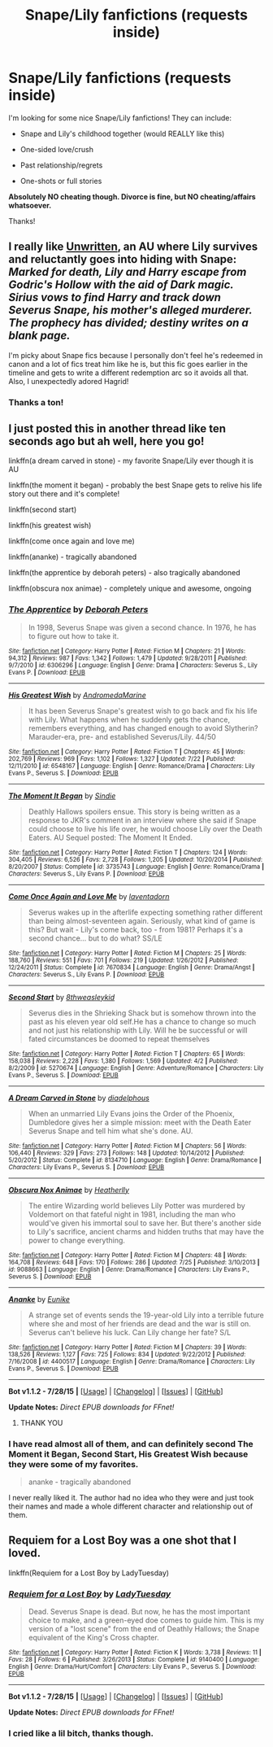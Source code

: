 #+TITLE: Snape/Lily fanfictions (requests inside)

* Snape/Lily fanfictions (requests inside)
:PROPERTIES:
:Score: 7
:DateUnix: 1438215111.0
:DateShort: 2015-Jul-30
:FlairText: Request
:END:
I'm looking for some nice Snape/Lily fanfictions! They can include:

- Snape and Lily's childhood together (would REALLY like this)

- One-sided love/crush

- Past relationship/regrets

- One-shots or full stories

*Absolutely NO cheating though. Divorce is fine, but NO cheating/affairs whatsoever.*

Thanks!


** I really like [[http://www.harrypotterfanfiction.com/viewstory.php?psid=250668][Unwritten]], an AU where Lily survives and reluctantly goes into hiding with Snape: /Marked for death, Lily and Harry escape from Godric's Hollow with the aid of Dark magic. Sirius vows to find Harry and track down Severus Snape, his mother's alleged murderer. The prophecy has divided; destiny writes on a blank page./

I'm picky about Snape fics because I personally don't feel he's redeemed in canon and a lot of fics treat him like he is, but this fic goes earlier in the timeline and gets to write a different redemption arc so it avoids all that. Also, I unexpectedly adored Hagrid!
:PROPERTIES:
:Author: someorangegirl
:Score: 3
:DateUnix: 1438218286.0
:DateShort: 2015-Jul-30
:END:

*** Thanks a ton!
:PROPERTIES:
:Score: 1
:DateUnix: 1438226785.0
:DateShort: 2015-Jul-30
:END:


** I just posted this in another thread like ten seconds ago but ah well, here you go!

linkffn(a dream carved in stone) - my favorite Snape/Lily ever though it is AU

linkffn(the moment it began) - probably the best Snape gets to relive his life story out there and it's complete!

linkffn(second start)

linkffn(his greatest wish)

linkffn(come once again and love me)

linkffn(ananke) - tragically abandoned

linkffn(the apprentice by deborah peters) - also tragically abandoned

linkffn(obscura nox animae) - completely unique and awesome, ongoing
:PROPERTIES:
:Author: orangedarkchocolate
:Score: 2
:DateUnix: 1438271402.0
:DateShort: 2015-Jul-30
:END:

*** [[http://www.fanfiction.net/s/6306296/1/][*/The Apprentice/*]] by [[https://www.fanfiction.net/u/376135/Deborah-Peters][/Deborah Peters/]]

#+begin_quote
  In 1998, Severus Snape was given a second chance. In 1976, he has to figure out how to take it.
#+end_quote

^{/Site/: [[http://www.fanfiction.net/][fanfiction.net]] *|* /Category/: Harry Potter *|* /Rated/: Fiction M *|* /Chapters/: 21 *|* /Words/: 94,312 *|* /Reviews/: 987 *|* /Favs/: 1,342 *|* /Follows/: 1,479 *|* /Updated/: 9/28/2011 *|* /Published/: 9/7/2010 *|* /id/: 6306296 *|* /Language/: English *|* /Genre/: Drama *|* /Characters/: Severus S., Lily Evans P. *|* /Download/: [[http://www.p0ody-files.com/ff_to_ebook/mobile/makeEpub.php?id=6306296][EPUB]]}

--------------

[[http://www.fanfiction.net/s/6548167/1/][*/His Greatest Wish/*]] by [[https://www.fanfiction.net/u/1605696/AndromedaMarine][/AndromedaMarine/]]

#+begin_quote
  It has been Severus Snape's greatest wish to go back and fix his life with Lily. What happens when he suddenly gets the chance, remembers everything, and has changed enough to avoid Slytherin? Marauder-era, pre- and established Severus/Lily. 44/50
#+end_quote

^{/Site/: [[http://www.fanfiction.net/][fanfiction.net]] *|* /Category/: Harry Potter *|* /Rated/: Fiction T *|* /Chapters/: 45 *|* /Words/: 202,769 *|* /Reviews/: 969 *|* /Favs/: 1,102 *|* /Follows/: 1,327 *|* /Updated/: 7/22 *|* /Published/: 12/11/2010 *|* /id/: 6548167 *|* /Language/: English *|* /Genre/: Romance/Drama *|* /Characters/: Lily Evans P., Severus S. *|* /Download/: [[http://www.p0ody-files.com/ff_to_ebook/mobile/makeEpub.php?id=6548167][EPUB]]}

--------------

[[http://www.fanfiction.net/s/3735743/1/][*/The Moment It Began/*]] by [[https://www.fanfiction.net/u/46567/Sindie][/Sindie/]]

#+begin_quote
  Deathly Hallows spoilers ensue. This story is being written as a response to JKR's comment in an interview where she said if Snape could choose to live his life over, he would choose Lily over the Death Eaters. AU Sequel posted: The Moment It Ended.
#+end_quote

^{/Site/: [[http://www.fanfiction.net/][fanfiction.net]] *|* /Category/: Harry Potter *|* /Rated/: Fiction T *|* /Chapters/: 124 *|* /Words/: 304,405 *|* /Reviews/: 6,526 *|* /Favs/: 2,728 *|* /Follows/: 1,205 *|* /Updated/: 10/20/2014 *|* /Published/: 8/20/2007 *|* /Status/: Complete *|* /id/: 3735743 *|* /Language/: English *|* /Genre/: Romance/Drama *|* /Characters/: Severus S., Lily Evans P. *|* /Download/: [[http://www.p0ody-files.com/ff_to_ebook/mobile/makeEpub.php?id=3735743][EPUB]]}

--------------

[[http://www.fanfiction.net/s/7670834/1/][*/Come Once Again and Love Me/*]] by [[https://www.fanfiction.net/u/3117309/laventadorn][/laventadorn/]]

#+begin_quote
  Severus wakes up in the afterlife expecting something rather different than being almost-seventeen again. Seriously, what kind of game is this? But wait - Lily's come back, too - from 1981? Perhaps it's a second chance... but to do what? SS/LE
#+end_quote

^{/Site/: [[http://www.fanfiction.net/][fanfiction.net]] *|* /Category/: Harry Potter *|* /Rated/: Fiction M *|* /Chapters/: 25 *|* /Words/: 188,760 *|* /Reviews/: 551 *|* /Favs/: 701 *|* /Follows/: 219 *|* /Updated/: 1/26/2012 *|* /Published/: 12/24/2011 *|* /Status/: Complete *|* /id/: 7670834 *|* /Language/: English *|* /Genre/: Drama/Angst *|* /Characters/: Severus S., Lily Evans P. *|* /Download/: [[http://www.p0ody-files.com/ff_to_ebook/mobile/makeEpub.php?id=7670834][EPUB]]}

--------------

[[http://www.fanfiction.net/s/5270674/1/][*/Second Start/*]] by [[https://www.fanfiction.net/u/1666976/8thweasleykid][/8thweasleykid/]]

#+begin_quote
  Severus dies in the Shrieking Shack but is somehow thrown into the past as his eleven year old self.He has a chance to change so much and not just his relationship with Lily. Will he be successful or will fated circumstances be doomed to repeat themselves
#+end_quote

^{/Site/: [[http://www.fanfiction.net/][fanfiction.net]] *|* /Category/: Harry Potter *|* /Rated/: Fiction T *|* /Chapters/: 65 *|* /Words/: 158,038 *|* /Reviews/: 2,228 *|* /Favs/: 1,380 *|* /Follows/: 1,569 *|* /Updated/: 4/2 *|* /Published/: 8/2/2009 *|* /id/: 5270674 *|* /Language/: English *|* /Genre/: Adventure/Romance *|* /Characters/: Lily Evans P., Severus S. *|* /Download/: [[http://www.p0ody-files.com/ff_to_ebook/mobile/makeEpub.php?id=5270674][EPUB]]}

--------------

[[http://www.fanfiction.net/s/8134710/1/][*/A Dream Carved in Stone/*]] by [[https://www.fanfiction.net/u/4010702/diadelphous][/diadelphous/]]

#+begin_quote
  When an unmarried Lily Evans joins the Order of the Phoenix, Dumbledore gives her a simple mission: meet with the Death Eater Severus Snape and tell him what she's done. AU.
#+end_quote

^{/Site/: [[http://www.fanfiction.net/][fanfiction.net]] *|* /Category/: Harry Potter *|* /Rated/: Fiction M *|* /Chapters/: 56 *|* /Words/: 106,440 *|* /Reviews/: 329 *|* /Favs/: 273 *|* /Follows/: 148 *|* /Updated/: 10/14/2012 *|* /Published/: 5/20/2012 *|* /Status/: Complete *|* /id/: 8134710 *|* /Language/: English *|* /Genre/: Drama/Romance *|* /Characters/: Lily Evans P., Severus S. *|* /Download/: [[http://www.p0ody-files.com/ff_to_ebook/mobile/makeEpub.php?id=8134710][EPUB]]}

--------------

[[http://www.fanfiction.net/s/9088663/1/][*/Obscura Nox Animae/*]] by [[https://www.fanfiction.net/u/555858/Heatherlly][/Heatherlly/]]

#+begin_quote
  The entire Wizarding world believes Lily Potter was murdered by Voldemort on that fateful night in 1981, including the man who would've given his immortal soul to save her. But there's another side to Lily's sacrifice, ancient charms and hidden truths that may have the power to change everything.
#+end_quote

^{/Site/: [[http://www.fanfiction.net/][fanfiction.net]] *|* /Category/: Harry Potter *|* /Rated/: Fiction M *|* /Chapters/: 48 *|* /Words/: 164,708 *|* /Reviews/: 648 *|* /Favs/: 170 *|* /Follows/: 286 *|* /Updated/: 7/25 *|* /Published/: 3/10/2013 *|* /id/: 9088663 *|* /Language/: English *|* /Genre/: Drama/Romance *|* /Characters/: Lily Evans P., Severus S. *|* /Download/: [[http://www.p0ody-files.com/ff_to_ebook/mobile/makeEpub.php?id=9088663][EPUB]]}

--------------

[[http://www.fanfiction.net/s/4400517/1/][*/Ananke/*]] by [[https://www.fanfiction.net/u/220839/Eunike][/Eunike/]]

#+begin_quote
  A strange set of events sends the 19-year-old Lily into a terrible future where she and most of her friends are dead and the war is still on. Severus can't believe his luck. Can Lily change her fate? S/L
#+end_quote

^{/Site/: [[http://www.fanfiction.net/][fanfiction.net]] *|* /Category/: Harry Potter *|* /Rated/: Fiction M *|* /Chapters/: 39 *|* /Words/: 138,526 *|* /Reviews/: 1,127 *|* /Favs/: 725 *|* /Follows/: 834 *|* /Updated/: 9/22/2012 *|* /Published/: 7/16/2008 *|* /id/: 4400517 *|* /Language/: English *|* /Genre/: Drama/Romance *|* /Characters/: Lily Evans P., Severus S. *|* /Download/: [[http://www.p0ody-files.com/ff_to_ebook/mobile/makeEpub.php?id=4400517][EPUB]]}

--------------

*Bot v1.1.2 - 7/28/15* *|* [[[https://github.com/tusing/reddit-ffn-bot/wiki/Usage][Usage]]] | [[[https://github.com/tusing/reddit-ffn-bot/wiki/Changelog][Changelog]]] | [[[https://github.com/tusing/reddit-ffn-bot/issues/][Issues]]] | [[[https://github.com/tusing/reddit-ffn-bot/][GitHub]]]

*Update Notes:* /Direct EPUB downloads for FFnet!/
:PROPERTIES:
:Author: FanfictionBot
:Score: 1
:DateUnix: 1438271454.0
:DateShort: 2015-Jul-30
:END:

**** THANK YOU
:PROPERTIES:
:Score: 2
:DateUnix: 1438287148.0
:DateShort: 2015-Jul-31
:END:


*** I have read almost all of them, and can definitely second The Moment it Began, Second Start, His Greatest Wish because they were some of my favorites.

#+begin_quote
  ananke - tragically abandoned
#+end_quote

I never really liked it. The author had no idea who they were and just took their names and made a whole different character and relationship out of them.
:PROPERTIES:
:Score: 1
:DateUnix: 1438277422.0
:DateShort: 2015-Jul-30
:END:


** Requiem for a Lost Boy was a one shot that I loved.

linkffn(Requiem for a Lost Boy by LadyTuesday)
:PROPERTIES:
:Author: Dimplz
:Score: 2
:DateUnix: 1438571415.0
:DateShort: 2015-Aug-03
:END:

*** [[http://www.fanfiction.net/s/9140400/1/][*/Requiem for a Lost Boy/*]] by [[https://www.fanfiction.net/u/342656/LadyTuesday][/LadyTuesday/]]

#+begin_quote
  Dead. Severus Snape is dead. But now, he has the most important choice to make, and a green-eyed doe comes to guide him. This is my version of a "lost scene" from the end of Deathly Hallows; the Snape equivalent of the King's Cross chapter.
#+end_quote

^{/Site/: [[http://www.fanfiction.net/][fanfiction.net]] *|* /Category/: Harry Potter *|* /Rated/: Fiction K *|* /Words/: 3,738 *|* /Reviews/: 11 *|* /Favs/: 28 *|* /Follows/: 6 *|* /Published/: 3/26/2013 *|* /Status/: Complete *|* /id/: 9140400 *|* /Language/: English *|* /Genre/: Drama/Hurt/Comfort *|* /Characters/: Lily Evans P., Severus S. *|* /Download/: [[http://www.p0ody-files.com/ff_to_ebook/mobile/makeEpub.php?id=9140400][EPUB]]}

--------------

*Bot v1.1.2 - 7/28/15* *|* [[[https://github.com/tusing/reddit-ffn-bot/wiki/Usage][Usage]]] | [[[https://github.com/tusing/reddit-ffn-bot/wiki/Changelog][Changelog]]] | [[[https://github.com/tusing/reddit-ffn-bot/issues/][Issues]]] | [[[https://github.com/tusing/reddit-ffn-bot/][GitHub]]]

*Update Notes:* /Direct EPUB downloads for FFnet!/
:PROPERTIES:
:Author: FanfictionBot
:Score: 1
:DateUnix: 1438571504.0
:DateShort: 2015-Aug-03
:END:


*** I cried like a lil bitch, thanks though.
:PROPERTIES:
:Score: 1
:DateUnix: 1438575552.0
:DateShort: 2015-Aug-03
:END:
